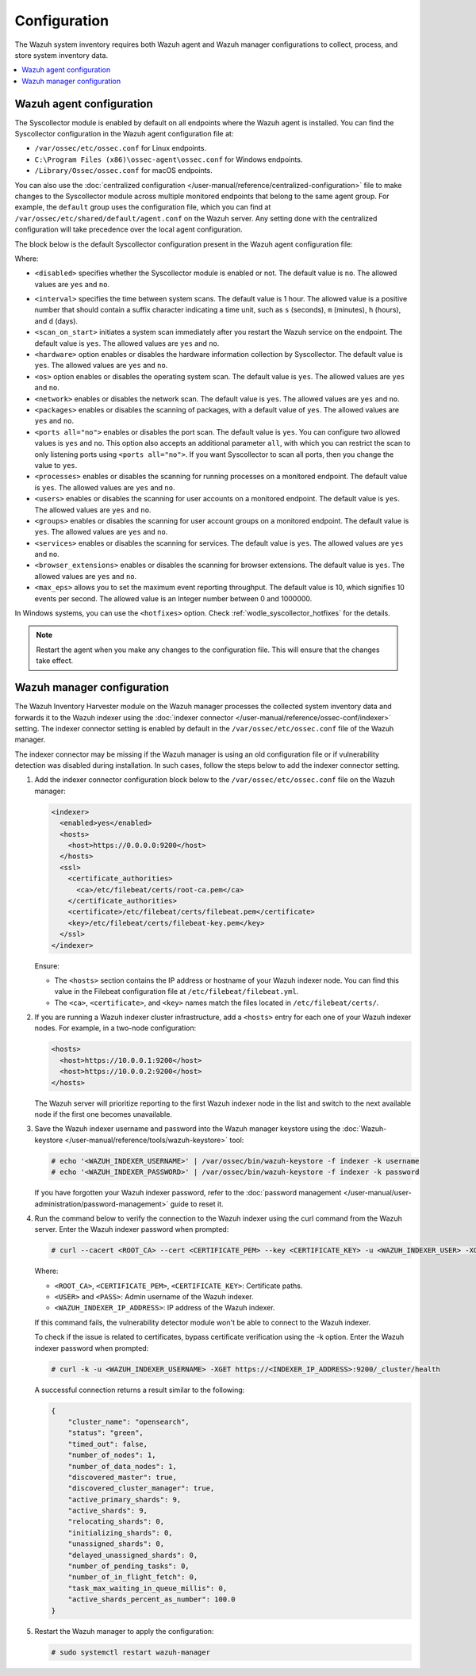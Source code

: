 .. Copyright (C) 2015, Wazuh, Inc.

.. meta::
  :description: Learn more about the Syscollector configuration in this section of the Wazuh documentation.

Configuration
=============

The Wazuh system inventory requires both Wazuh agent and Wazuh manager configurations to collect, process, and store system inventory data.

.. contents::
   :local:
   :depth: 1
   :backlinks: none

Wazuh agent configuration
-------------------------

The Syscollector module is enabled by default on all endpoints where the Wazuh agent is installed. You can find the Syscollector configuration in the Wazuh agent configuration file at:

- ``/var/ossec/etc/ossec.conf`` for Linux endpoints.
- ``C:\Program Files (x86)\ossec-agent\ossec.conf`` for Windows endpoints.
- ``/Library/Ossec/ossec.conf`` for macOS endpoints.

You can also use the :doc:`centralized configuration </user-manual/reference/centralized-configuration>` file to make changes to the Syscollector module across multiple monitored endpoints that belong to the same agent group. For example, the ``default`` group uses the configuration file, which you can find at ``/var/ossec/etc/shared/default/agent.conf`` on the Wazuh server. Any setting done with the centralized configuration will take precedence over the local agent configuration.

The block below is the default Syscollector configuration present in the Wazuh agent configuration file:

.. code-block:: xml
   :emphasize-lines: 3-15,19

      <!-- System inventory -->
      <wodle name="syscollector">
        <disabled>no</disabled>
        <interval>1h</interval>
        <scan_on_start>yes</scan_on_start>
        <hardware>yes</hardware>
        <os>yes</os>
        <network>yes</network>
        <packages>yes</packages>
        <ports all="no">yes</ports>
        <processes>yes</processes>
        <users>yes</users>
        <groups>yes</groups>
        <services>yes</services>
        <browser_extensions>yes</browser_extensions>

        <!-- Database synchronization settings -->
        <synchronization>
          <max_eps>10</max_eps>
        </synchronization>
      </wodle>

Where:

- ``<disabled>`` specifies whether the Syscollector module is enabled or not. The default value is ``no``. The allowed values are ``yes`` and ``no``.

.. _interval_syscollector:

- ``<interval>`` specifies the time between system scans. The default value is 1 hour. The allowed value is a positive number that should contain a suffix character indicating a time unit, such as ``s`` (seconds), ``m`` (minutes), ``h`` (hours), and ``d`` (days).
- ``<scan_on_start>`` initiates a system scan immediately after you restart the Wazuh service on the endpoint. The default value is ``yes``. The allowed values are ``yes`` and ``no``.
- ``<hardware>`` option enables or disables the hardware information collection by Syscollector. The default value is ``yes``. The allowed values are ``yes`` and ``no``.
- ``<os>`` option enables or disables the operating system scan. The default value is ``yes``. The allowed values are ``yes`` and ``no``.
- ``<network>`` enables or disables the network scan. The default value is ``yes``. The allowed values are ``yes`` and ``no``.
- ``<packages>`` enables or disables the scanning of packages, with a default value of ``yes``. The allowed values are ``yes`` and ``no``.
- ``<ports all="no">`` enables or disables the port scan. The default value is ``yes``. You can configure two allowed values is ``yes`` and ``no``. This option also accepts an additional parameter ``all``, with which you can restrict the scan to only listening ports using ``<ports all="no">``. If you want Syscollector to scan all ports, then you change the value to ``yes``.
- ``<processes>`` enables or disables the scanning for running processes on a monitored endpoint. The default value is ``yes``. The allowed values are ``yes`` and ``no``.
- ``<users>`` enables or disables the scanning for user accounts on a monitored endpoint. The default value is ``yes``. The allowed values are ``yes`` and ``no``.
- ``<groups>`` enables or disables the scanning for user account groups on a monitored endpoint. The default value is ``yes``. The allowed values are ``yes`` and ``no``.
- ``<services>`` enables or disables the scanning for services. The default value is ``yes``. The allowed values are ``yes`` and ``no``.
- ``<browser_extensions>`` enables or disables the scanning for browser extensions. The default value is ``yes``. The allowed values are ``yes`` and ``no``.
- ``<max_eps>`` allows you to set the maximum event reporting throughput. The default value is 10, which signifies 10 events per second. The allowed value is an Integer number between 0 and 1000000.

In Windows systems, you can use the ``<hotfixes>`` option. Check :ref:`wodle_syscollector_hotfixes` for the details.

.. note::

   Restart the agent when you make any changes to the configuration file. This will ensure that the changes take effect.

Wazuh manager configuration
---------------------------

The Wazuh Inventory Harvester module on the Wazuh manager processes the collected system inventory data and forwards it to the Wazuh indexer using the :doc:`indexer connector </user-manual/reference/ossec-conf/indexer>` setting. The indexer connector setting is enabled by default in the ``/var/ossec/etc/ossec.conf`` file of the Wazuh manager.

The indexer connector may be missing if the Wazuh manager is using an old configuration file or if vulnerability detection was disabled during installation. In such cases,  follow the steps below to add the indexer connector setting.

#. Add the indexer connector configuration block below to the ``/var/ossec/etc/ossec.conf`` file on the Wazuh manager:

   .. code-block:: xml

      <indexer>
        <enabled>yes</enabled>
        <hosts>
          <host>https://0.0.0.0:9200</host>
        </hosts>
        <ssl>
          <certificate_authorities>
            <ca>/etc/filebeat/certs/root-ca.pem</ca>
          </certificate_authorities>
          <certificate>/etc/filebeat/certs/filebeat.pem</certificate>
          <key>/etc/filebeat/certs/filebeat-key.pem</key>
        </ssl>
      </indexer>

   Ensure:

   -  The ``<hosts>`` section contains the IP address or hostname of your Wazuh indexer node. You can find this value in the Filebeat configuration file at ``/etc/filebeat/filebeat.yml``.
   -  The ``<ca>``, ``<certificate>``, and ``<key>`` names match the files located in ``/etc/filebeat/certs/``.

#. If you are running a Wazuh indexer cluster infrastructure, add a ``<hosts>`` entry for each one of your Wazuh indexer nodes. For example, in a two-node configuration:

   .. code-block:: xml

      <hosts>
        <host>https://10.0.0.1:9200</host>
        <host>https://10.0.0.2:9200</host>
      </hosts>

   The Wazuh server will prioritize reporting to the first Wazuh indexer node in the list and switch to the next available node if the first one becomes unavailable.

#. Save the Wazuh indexer username and password into the Wazuh manager keystore using the :doc:`Wazuh-keystore </user-manual/reference/tools/wazuh-keystore>` tool:

   .. code-block:: console

      # echo '<WAZUH_INDEXER_USERNAME>' | /var/ossec/bin/wazuh-keystore -f indexer -k username
      # echo '<WAZUH_INDEXER_PASSWORD>' | /var/ossec/bin/wazuh-keystore -f indexer -k password

   If you have forgotten your Wazuh indexer password, refer to the :doc:`password management </user-manual/user-administration/password-management>` guide to reset it.

#. Run the command below to verify the connection to the Wazuh indexer using the curl command from the Wazuh server. Enter the Wazuh indexer password when prompted:

   .. code-block:: console

      # curl --cacert <ROOT_CA> --cert <CERTIFICATE_PEM> --key <CERTIFICATE_KEY> -u <WAZUH_INDEXER_USER> -XGET https://<INDEXER_IP_ADDRESS>:9200/_cluster/health

   Where:

   -  ``<ROOT_CA>``, ``<CERTIFICATE_PEM>``, ``<CERTIFICATE_KEY>``: Certificate paths.
   -  ``<USER>`` and ``<PASS>``: Admin username of the Wazuh indexer.
   -  ``<WAZUH_INDEXER_IP_ADDRESS>``: IP address of the Wazuh indexer.

   If this command fails, the vulnerability detector module won't be able to connect to the Wazuh indexer.

   To check if the issue is related to certificates, bypass certificate verification using the -k option. Enter the Wazuh indexer password when prompted:

   .. code-block:: console

      # curl -k -u <WAZUH_INDEXER_USERNAME> -XGET https://<INDEXER_IP_ADDRESS>:9200/_cluster/health

   A successful connection returns a result similar to the following:

   .. code-block:: none
      :class: output

      {
          "cluster_name": "opensearch",
          "status": "green",
          "timed_out": false,
          "number_of_nodes": 1,
          "number_of_data_nodes": 1,
          "discovered_master": true,
          "discovered_cluster_manager": true,
          "active_primary_shards": 9,
          "active_shards": 9,
          "relocating_shards": 0,
          "initializing_shards": 0,
          "unassigned_shards": 0,
          "delayed_unassigned_shards": 0,
          "number_of_pending_tasks": 0,
          "number_of_in_flight_fetch": 0,
          "task_max_waiting_in_queue_millis": 0,
          "active_shards_percent_as_number": 100.0
      }

#. Restart the Wazuh manager to apply the configuration:

   .. code-block:: console

      # sudo systemctl restart wazuh-manager
